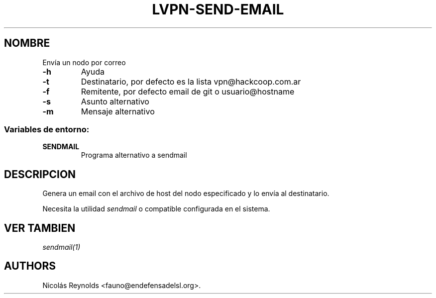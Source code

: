 .TH LVPN\-SEND\-EMAIL 1 "2013" "Manual de LibreVPN" "lvpn"
.SH NOMBRE
.PP
Envía un nodo por correo
.TP
.B \-h
Ayuda
.RS
.RE
.TP
.B \-t
Destinatario, por defecto es la lista vpn\@hackcoop.com.ar
.RS
.RE
.TP
.B \-f
Remitente, por defecto email de git o usuario\@hostname
.RS
.RE
.TP
.B \-s
Asunto alternativo
.RS
.RE
.TP
.B \-m
Mensaje alternativo
.RS
.RE
.SS Variables de entorno:
.TP
.B SENDMAIL
Programa alternativo a sendmail
.RS
.RE
.SH DESCRIPCION
.PP
Genera un email con el archivo de host del nodo especificado y lo envía
al destinatario.
.PP
Necesita la utilidad \f[I]sendmail\f[] o compatible configurada en el
sistema.
.SH VER TAMBIEN
.PP
\f[I]sendmail(1)\f[]
.SH AUTHORS
Nicolás Reynolds <fauno@endefensadelsl.org>.
